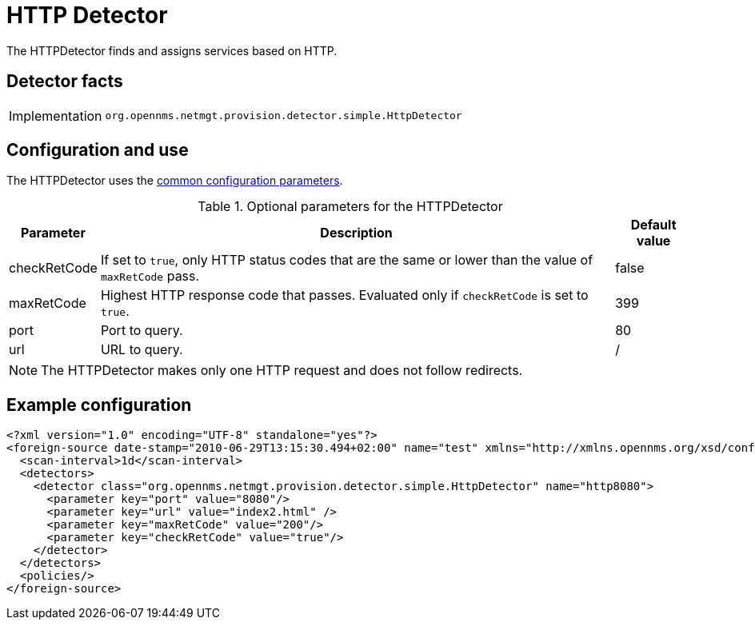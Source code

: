 = HTTP Detector

The HTTPDetector finds and assigns services based on HTTP.

== Detector facts

[options="autowidth"]
|===
| Implementation | `org.opennms.netmgt.provision.detector.simple.HttpDetector`
|===

== Configuration and use

The HTTPDetector uses the xref:reference:provisioning/detectors.adoc#ref-detector-provisioning-common-parameters[common configuration parameters].

.Optional parameters for the HTTPDetector
[options="header, autowidth"]
[cols="1,3,1"]
|===

| Parameter
| Description
| Default value

| checkRetCode
| If set to `true`, only HTTP status codes that are the same or lower than the value of `maxRetCode` pass.
| false

| maxRetCode
| Highest HTTP response code that passes.
Evaluated only if `checkRetCode` is set to `true`.
| 399

| port
| Port to query.
| 80

| url
| URL to query.
| /
|===

NOTE: The HTTPDetector makes only one HTTP request and does not follow redirects.

== Example configuration

[source,xml]
----
<?xml version="1.0" encoding="UTF-8" standalone="yes"?>
<foreign-source date-stamp="2010-06-29T13:15:30.494+02:00" name="test" xmlns="http://xmlns.opennms.org/xsd/config/foreign-source">
  <scan-interval>1d</scan-interval>
  <detectors>
    <detector class="org.opennms.netmgt.provision.detector.simple.HttpDetector" name="http8080">
      <parameter key="port" value="8080"/>
      <parameter key="url" value="index2.html" />
      <parameter key="maxRetCode" value="200"/>
      <parameter key="checkRetCode" value="true"/>
    </detector>
  </detectors>
  <policies/>
</foreign-source>
----